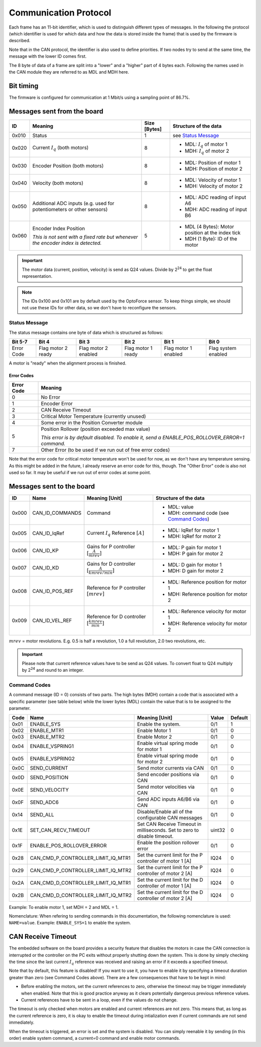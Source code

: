 Communication Protocol
======================

Each frame has an 11-bit identifier, which is used to distinguish different
types of messages. In the following the protocol (which identifier is used for
which data and how the data is stored inside the frame) that is used by the
firmware is described.

Note that in the CAN protocol, the identifier is also used to define priorities.
If two nodes try to send at the same time, the message with the lower ID comes
first.

The 8 byte of data of a frame are split into a "lower" and a "higher" part of 4
bytes each. Following the names used in the CAN module they are referred to as
MDL and MDH here.

Bit timing
----------

The firmware is configured for communication at 1 Mbit/s using a sampling point
of 86.7%.


Messages sent from the board
----------------------------

+-------+---------------------------------------------------+--------------+---------------------------------------------------+
| ID    | Meaning                                           | Size [Bytes] | Structure of the data                             |
+=======+===================================================+==============+===================================================+
| 0x010 | Status                                            | 1            | see `Status Message`_                             |
+-------+---------------------------------------------------+--------------+---------------------------------------------------+
| 0x020 | Current :math:`I_q` (both motors)                 | 8            | - MDL: :math:`I_q` of motor 1                     |
|       |                                                   |              | - MDH: :math:`I_q` of motor 2                     |
+-------+---------------------------------------------------+--------------+---------------------------------------------------+
| 0x030 | Encoder Position (both motors)                    | 8            | - MDL: Position of motor 1                        |
|       |                                                   |              | - MDH: Position of motor 2                        |
+-------+---------------------------------------------------+--------------+---------------------------------------------------+
| 0x040 | Velocity (both motors)                            | 8            | - MDL: Velocity of motor 1                        |
|       |                                                   |              | - MDH: Velocity of motor 2                        |
+-------+---------------------------------------------------+--------------+---------------------------------------------------+
| 0x050 | Additional ADC inputs                             | 8            | - MDL: ADC reading of input A6                    |
|       | (e.g. used for potentiometers or other sensors)   |              | - MDH: ADC reading of input B6                    |
+-------+---------------------------------------------------+--------------+---------------------------------------------------+
| 0x060 | Encoder Index Position                            | 5            | - MDL (4 Bytes): Motor position at the index tick |
|       |                                                   |              | - MDH (1 Byte): ID of the motor                   |
|       | *This is not sent with a fixed rate but whenever* |              |                                                   |
|       | *the encoder index is detected.*                  |              |                                                   |
+-------+---------------------------------------------------+--------------+---------------------------------------------------+

.. important::

    The motor data (current, position, velocity) is send as Q24 values. Divide
    by 2\ :sup:`24` to get the float representation.

.. note::

    The IDs 0x100 and 0x101 are by default used by the OptoForce sensor. To keep
    things simple, we should not use these IDs for other data, so we don't have
    to reconfigure the sensors.

Status Message
~~~~~~~~~~~~~~

The status message contains one byte of data which is structured as follows:

+-------------+---------------------+----------------------+--------------------+-----------------------+---------------------+
| Bit 5-7     | Bit 4               | Bit 3                | Bit 2              | Bit 1                 | Bit 0               |
+=============+=====================+======================+====================+=======================+=====================+
|  Error Code |  Flag motor 2 ready | Flag motor 2 enabled | Flag motor 1 ready |  Flag motor 1 enabled | Flag system enabled |
+-------------+---------------------+----------------------+--------------------+-----------------------+---------------------+

A motor is "ready" when the alignment process is finished.

Error Codes
^^^^^^^^^^^

+------------+---------------------------------------------------------------------------------------------------+
| Error Code | Meaning                                                                                           |
+============+===================================================================================================+
| 0          | No Error                                                                                          |
+------------+---------------------------------------------------------------------------------------------------+
| 1          | Encoder Error                                                                                     |
+------------+---------------------------------------------------------------------------------------------------+
| 2          | CAN Receive Timeout                                                                               |
+------------+---------------------------------------------------------------------------------------------------+
| 3          | Critical Motor Temperature (currently unused)                                                     |
+------------+---------------------------------------------------------------------------------------------------+
| 4          | Some error in the Position Converter module                                                       |
+------------+---------------------------------------------------------------------------------------------------+
| 5          | Position Rollover (position exceeded max value)                                                   |
|            |                                                                                                   |
|            | *This error is by default disabled. To enable it, send a ENABLE\_POS\_ROLLOVER\_ERROR=1 command.* |
+------------+---------------------------------------------------------------------------------------------------+
| 7          | Other Error (to be used if we run out of free error codes)                                        |
+------------+---------------------------------------------------------------------------------------------------+

Note that the error code for critical motor temperature won't be used for now,
as we don't have any temperature sensing. As this might be added in the future,
I already reserve an error code for this, though.  The "Other Error" code is
also not used so far. It may be useful if we run out of error codes at some
point.

Messages sent to the board
--------------------------

+-------+-------------------+---------------------------------+--------------------------------------------+
| ID    | Name              | Meaning [Unit]                  | Structure of the data                      |
+=======+===================+=================================+============================================+
| 0x000 | CAN\_ID\_COMMANDS | Command                         | - MDL: value                               |
|       |                   |                                 | - MDH: command code (see `Command Codes`_) |
+-------+-------------------+---------------------------------+--------------------------------------------+
| 0x005 | CAN\_ID\_IqRef    | Current :math:`I_q` Reference   | - MDL: IqRef for motor 1                   |
|       |                   | :math:`[A]`                     | - MDH: IqRef for motor 2                   |
+-------+-------------------+---------------------------------+--------------------------------------------+
| 0x006 | CAN\_ID\_KP       | Gains for P controller          | - MDL: P gain for motor 1                  |
|       |                   | :math:`[\frac{A}{mrev}]`        | - MDH: P gain for motor 2                  |
+-------+-------------------+---------------------------------+--------------------------------------------+
| 0x007 | CAN\_ID\_KD       | Gains for D controller          | - MDL: D gain for motor 1                  |
|       |                   | :math:`[\frac{A}{kmrev / min}]` | - MDH: D gain for motor 2                  |
+-------+-------------------+---------------------------------+--------------------------------------------+
| 0x008 | CAN\_ID\_POS\_REF | Reference for P controller      | - MDL: Reference position for motor 1      |
|       |                   | :math:`[mrev]`                  | - MDH: Reference position for motor 2      |
+-------+-------------------+---------------------------------+--------------------------------------------+
| 0x009 | CAN\_ID\_VEL\_REF | Reference for D controller      | - MDL: Reference velocity for motor 1      |
|       |                   | :math:`[\frac{kmrev}{min}]`     | - MDH: Reference velocity for motor 2      |
+-------+-------------------+---------------------------------+--------------------------------------------+

:math:`mrev` = motor revolutions.  E.g. 0.5 is half a revolution, 1.0 a full revolution, 2.0 two revolutions, etc.

.. important::

    Please note that current reference values have to be send as Q24 values.  To
    convert float to Q24 multiply by 2\ :sup:`24` and round to an integer.

Command Codes
~~~~~~~~~~~~~

A command message (ID = 0) consists of two parts. The high bytes (MDH) contain a
code that is associated with a specific parameter (see table below) while the
lower bytes (MDL) contain the value that is to be assigned to the parameter.

+------+------------------------------------------+--------------------------------------------------------------------------+--------+---------+
| Code | Name                                     | Meaning [Unit]                                                           | Value  | Default |
+======+==========================================+==========================================================================+========+=========+
| 0x01 | ENABLE\_SYS                              | Enable the system.                                                       | 0/1    | 1       |
+------+------------------------------------------+--------------------------------------------------------------------------+--------+---------+
| 0x02 | ENABLE\_MTR1                             | Enable Motor 1                                                           | 0/1    | 0       |
+------+------------------------------------------+--------------------------------------------------------------------------+--------+---------+
| 0x03 | ENABLE\_MTR2                             | Enable Motor 2                                                           | 0/1    | 0       |
+------+------------------------------------------+--------------------------------------------------------------------------+--------+---------+
| 0x04 | ENABLE\_VSPRING1                         | Enable virtual spring mode for motor 1                                   | 0/1    | 0       |
+------+------------------------------------------+--------------------------------------------------------------------------+--------+---------+
| 0x05 | ENABLE\_VSPRING2                         | Enable virtual spring mode for motor 2                                   | 0/1    | 0       |
+------+------------------------------------------+--------------------------------------------------------------------------+--------+---------+
| 0x0C | SEND\_CURRENT                            | Send motor currents via CAN                                              | 0/1    | 0       |
+------+------------------------------------------+--------------------------------------------------------------------------+--------+---------+
| 0x0D | SEND\_POSITION                           | Send encoder positions via CAN                                           | 0/1    | 0       |
+------+------------------------------------------+--------------------------------------------------------------------------+--------+---------+
| 0x0E | SEND\_VELOCITY                           | Send motor velocities via CAN                                            | 0/1    | 0       |
+------+------------------------------------------+--------------------------------------------------------------------------+--------+---------+
| 0x0F | SEND\_ADC6                               | Send ADC inputs A6/B6 via CAN                                            | 0/1    | 0       |
+------+------------------------------------------+--------------------------------------------------------------------------+--------+---------+
| 0x14 | SEND\_ALL                                | Disable/Enable all of the configurable CAN messages                      | 0/1    | 0       |
+------+------------------------------------------+--------------------------------------------------------------------------+--------+---------+
| 0x1E | SET\_CAN\_RECV\_TIMEOUT                  | Set CAN Receive Timeout in milliseconds. Set to zero to disable timeout. | uint32 | 0       |
+------+------------------------------------------+--------------------------------------------------------------------------+--------+---------+
| 0x1F | ENABLE\_POS\_ROLLOVER\_ERROR             | Enable the position rollover error                                       | 0/1    | 0       |
+------+------------------------------------------+--------------------------------------------------------------------------+--------+---------+
| 0x28 | CAN\_CMD\_P\_CONTROLLER\_LIMIT\_IQ\_MTR1 | Set the current limit for the P controller of motor 1 [A]                | IQ24   | 0       |
+------+------------------------------------------+--------------------------------------------------------------------------+--------+---------+
| 0x29 | CAN\_CMD\_P\_CONTROLLER\_LIMIT\_IQ\_MTR2 | Set the current limit for the P controller of motor 2 [A]                | IQ24   | 0       |
+------+------------------------------------------+--------------------------------------------------------------------------+--------+---------+
| 0x2A | CAN\_CMD\_D\_CONTROLLER\_LIMIT\_IQ\_MTR1 | Set the current limit for the D controller of motor 1 [A]                | IQ24   | 0       |
+------+------------------------------------------+--------------------------------------------------------------------------+--------+---------+
| 0x2B | CAN\_CMD\_D\_CONTROLLER\_LIMIT\_IQ\_MTR2 | Set the current limit for the D controller of motor 2 [A]                | IQ24   | 0       |
+------+------------------------------------------+--------------------------------------------------------------------------+--------+---------+

Example: To enable motor 1, set MDH = 2 and MDL = 1.

Nomenclature: When refering to sending commands in this documentation, the
following nomenclature is used: ``NAME=value``. Example: ``ENABLE_SYS=1`` to
enable the system.

CAN Receive Timeout
-------------------

The embedded software on the board provides a security feature that disables the
motors in case the CAN connection is interrupted or the controller on the PC
exits without properly shutting down the system. This is done by simply checking
the time since the last current :math:`I_q` reference was received and raising
an error if it exceeds a specified timeout.

Note that by default, this feature is disabled! If you want to use it, you have
to enable it by specifying a timeout duration greater than zero (see Command
Codes above). There are a few consequences that have to be kept in mind:

- Before enabling the motors, set the current references to zero, otherwise the
  timeout may be trigger immediately when enabled. Note that this is good
  practice anyway as it clears potentially dangerous previous reference values.

- Current references have to be sent in a loop, even if the values do not
  change.

The timeout is only checked when motors are enabled and current references are
not zero. This means that, as long as the current reference is zero, it is okay
to enable the timeout during intialization even if current commands are not send
immediately.

When the timeout is triggered, an error is set and the system is disabled. You
can simply reenable it by sending (in this order) enable system command, a
current=0 command and enable motor commands.

